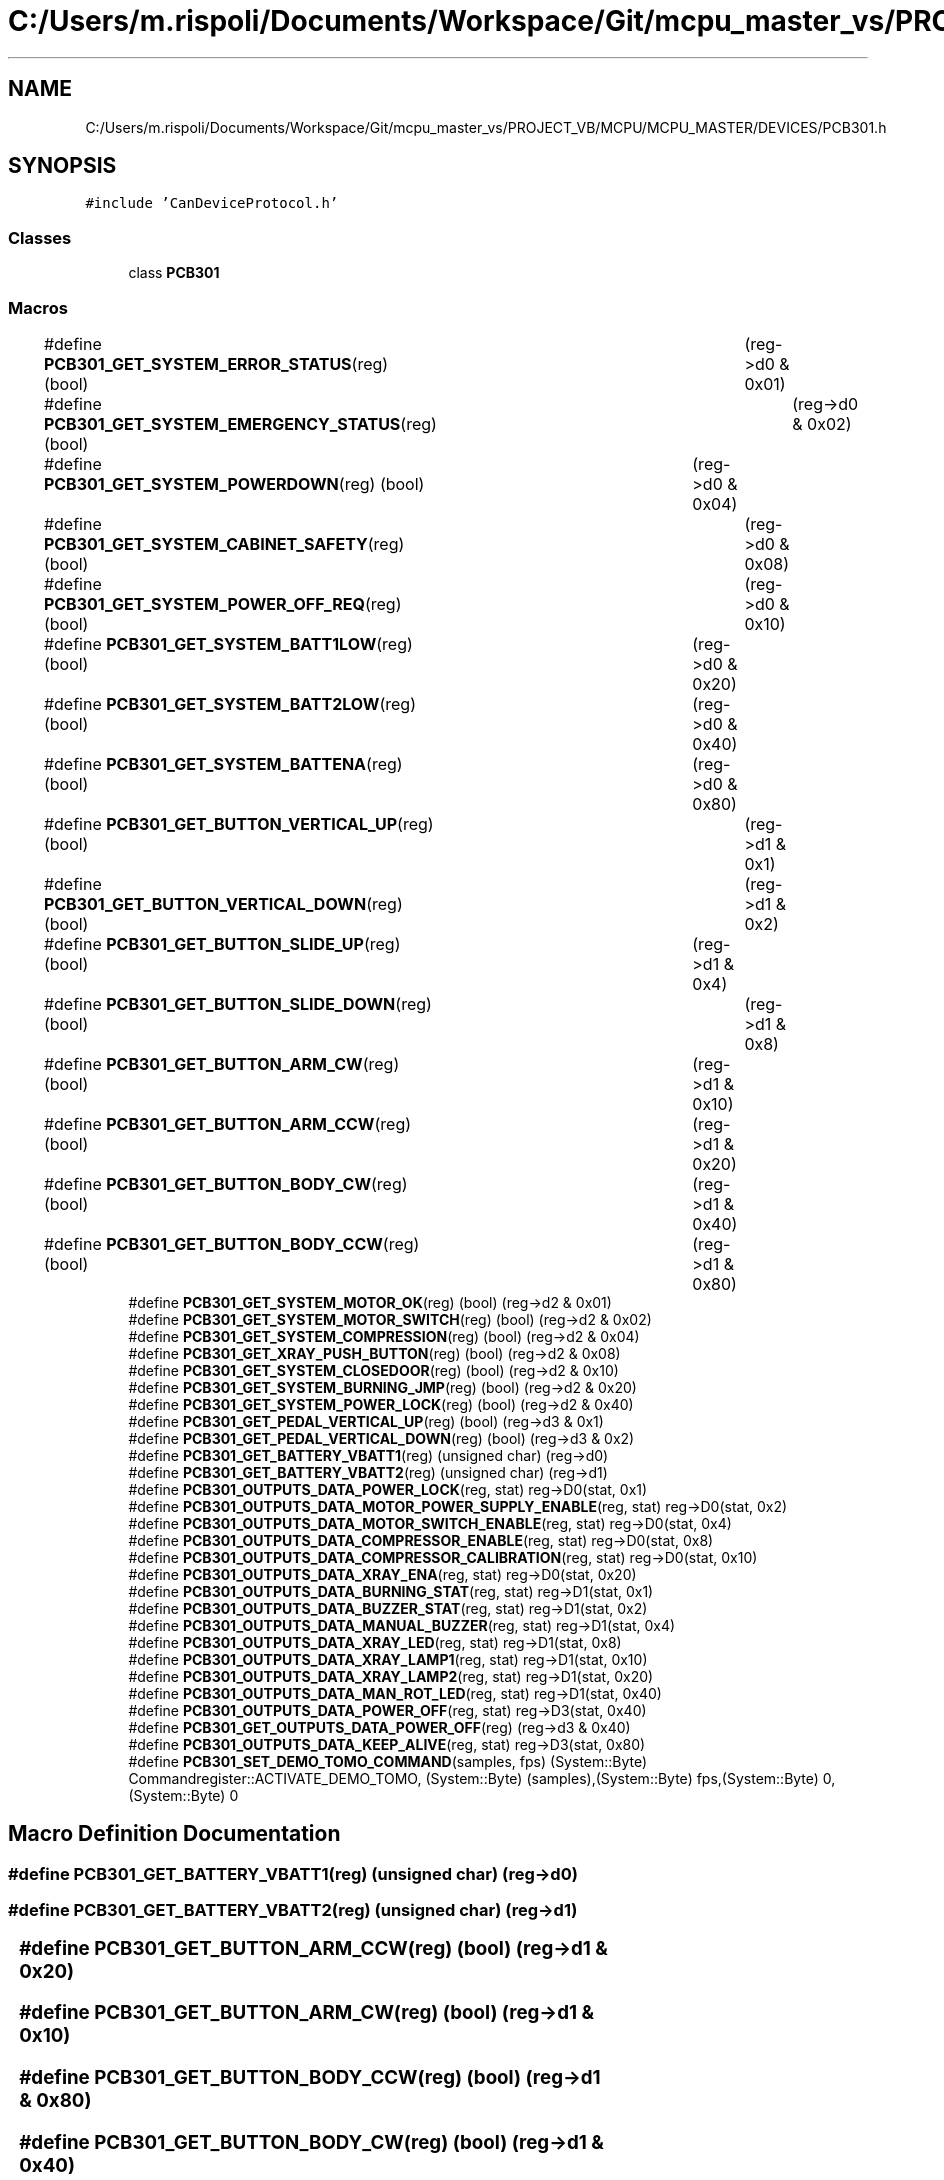 .TH "C:/Users/m.rispoli/Documents/Workspace/Git/mcpu_master_vs/PROJECT_VB/MCPU/MCPU_MASTER/DEVICES/PCB301.h" 3 "Mon May 13 2024" "MCPU_MASTER Software Description" \" -*- nroff -*-
.ad l
.nh
.SH NAME
C:/Users/m.rispoli/Documents/Workspace/Git/mcpu_master_vs/PROJECT_VB/MCPU/MCPU_MASTER/DEVICES/PCB301.h
.SH SYNOPSIS
.br
.PP
\fC#include 'CanDeviceProtocol\&.h'\fP
.br

.SS "Classes"

.in +1c
.ti -1c
.RI "class \fBPCB301\fP"
.br
.in -1c
.SS "Macros"

.in +1c
.ti -1c
.RI "#define \fBPCB301_GET_SYSTEM_ERROR_STATUS\fP(reg)   (bool)	(reg\->d0 & 0x01)"
.br
.ti -1c
.RI "#define \fBPCB301_GET_SYSTEM_EMERGENCY_STATUS\fP(reg)   (bool)	(reg\->d0 & 0x02)"
.br
.ti -1c
.RI "#define \fBPCB301_GET_SYSTEM_POWERDOWN\fP(reg)   (bool)	(reg\->d0 & 0x04)"
.br
.ti -1c
.RI "#define \fBPCB301_GET_SYSTEM_CABINET_SAFETY\fP(reg)   (bool)	(reg\->d0 & 0x08)"
.br
.ti -1c
.RI "#define \fBPCB301_GET_SYSTEM_POWER_OFF_REQ\fP(reg)   (bool)	(reg\->d0 & 0x10)"
.br
.ti -1c
.RI "#define \fBPCB301_GET_SYSTEM_BATT1LOW\fP(reg)   (bool)	(reg\->d0 & 0x20)"
.br
.ti -1c
.RI "#define \fBPCB301_GET_SYSTEM_BATT2LOW\fP(reg)   (bool)	(reg\->d0 & 0x40)"
.br
.ti -1c
.RI "#define \fBPCB301_GET_SYSTEM_BATTENA\fP(reg)   (bool)	(reg\->d0 & 0x80)"
.br
.ti -1c
.RI "#define \fBPCB301_GET_BUTTON_VERTICAL_UP\fP(reg)   (bool)	(reg\->d1 & 0x1)"
.br
.ti -1c
.RI "#define \fBPCB301_GET_BUTTON_VERTICAL_DOWN\fP(reg)   (bool)	(reg\->d1 & 0x2)"
.br
.ti -1c
.RI "#define \fBPCB301_GET_BUTTON_SLIDE_UP\fP(reg)   (bool)	(reg\->d1 & 0x4)"
.br
.ti -1c
.RI "#define \fBPCB301_GET_BUTTON_SLIDE_DOWN\fP(reg)   (bool)	(reg\->d1 & 0x8)"
.br
.ti -1c
.RI "#define \fBPCB301_GET_BUTTON_ARM_CW\fP(reg)   (bool)	(reg\->d1 & 0x10)"
.br
.ti -1c
.RI "#define \fBPCB301_GET_BUTTON_ARM_CCW\fP(reg)   (bool)	(reg\->d1 & 0x20)"
.br
.ti -1c
.RI "#define \fBPCB301_GET_BUTTON_BODY_CW\fP(reg)   (bool)	(reg\->d1 & 0x40)"
.br
.ti -1c
.RI "#define \fBPCB301_GET_BUTTON_BODY_CCW\fP(reg)   (bool)	(reg\->d1 & 0x80)"
.br
.ti -1c
.RI "#define \fBPCB301_GET_SYSTEM_MOTOR_OK\fP(reg)   (bool) (reg\->d2 & 0x01)"
.br
.ti -1c
.RI "#define \fBPCB301_GET_SYSTEM_MOTOR_SWITCH\fP(reg)   (bool) (reg\->d2 & 0x02)"
.br
.ti -1c
.RI "#define \fBPCB301_GET_SYSTEM_COMPRESSION\fP(reg)   (bool) (reg\->d2 & 0x04)"
.br
.ti -1c
.RI "#define \fBPCB301_GET_XRAY_PUSH_BUTTON\fP(reg)   (bool) (reg\->d2 & 0x08)"
.br
.ti -1c
.RI "#define \fBPCB301_GET_SYSTEM_CLOSEDOOR\fP(reg)   (bool) (reg\->d2 & 0x10)"
.br
.ti -1c
.RI "#define \fBPCB301_GET_SYSTEM_BURNING_JMP\fP(reg)   (bool) (reg\->d2 & 0x20)"
.br
.ti -1c
.RI "#define \fBPCB301_GET_SYSTEM_POWER_LOCK\fP(reg)   (bool) (reg\->d2 & 0x40)"
.br
.ti -1c
.RI "#define \fBPCB301_GET_PEDAL_VERTICAL_UP\fP(reg)   (bool) (reg\->d3 & 0x1)"
.br
.ti -1c
.RI "#define \fBPCB301_GET_PEDAL_VERTICAL_DOWN\fP(reg)   (bool) (reg\->d3 & 0x2)"
.br
.ti -1c
.RI "#define \fBPCB301_GET_BATTERY_VBATT1\fP(reg)   (unsigned char) (reg\->d0)"
.br
.ti -1c
.RI "#define \fBPCB301_GET_BATTERY_VBATT2\fP(reg)   (unsigned char) (reg\->d1)"
.br
.ti -1c
.RI "#define \fBPCB301_OUTPUTS_DATA_POWER_LOCK\fP(reg,  stat)   reg\->D0(stat, 0x1)"
.br
.ti -1c
.RI "#define \fBPCB301_OUTPUTS_DATA_MOTOR_POWER_SUPPLY_ENABLE\fP(reg,  stat)   reg\->D0(stat, 0x2)"
.br
.ti -1c
.RI "#define \fBPCB301_OUTPUTS_DATA_MOTOR_SWITCH_ENABLE\fP(reg,  stat)   reg\->D0(stat, 0x4)"
.br
.ti -1c
.RI "#define \fBPCB301_OUTPUTS_DATA_COMPRESSOR_ENABLE\fP(reg,  stat)   reg\->D0(stat, 0x8)"
.br
.ti -1c
.RI "#define \fBPCB301_OUTPUTS_DATA_COMPRESSOR_CALIBRATION\fP(reg,  stat)   reg\->D0(stat, 0x10)"
.br
.ti -1c
.RI "#define \fBPCB301_OUTPUTS_DATA_XRAY_ENA\fP(reg,  stat)   reg\->D0(stat, 0x20)"
.br
.ti -1c
.RI "#define \fBPCB301_OUTPUTS_DATA_BURNING_STAT\fP(reg,  stat)   reg\->D1(stat, 0x1)"
.br
.ti -1c
.RI "#define \fBPCB301_OUTPUTS_DATA_BUZZER_STAT\fP(reg,  stat)   reg\->D1(stat, 0x2)"
.br
.ti -1c
.RI "#define \fBPCB301_OUTPUTS_DATA_MANUAL_BUZZER\fP(reg,  stat)   reg\->D1(stat, 0x4)"
.br
.ti -1c
.RI "#define \fBPCB301_OUTPUTS_DATA_XRAY_LED\fP(reg,  stat)   reg\->D1(stat, 0x8)"
.br
.ti -1c
.RI "#define \fBPCB301_OUTPUTS_DATA_XRAY_LAMP1\fP(reg,  stat)   reg\->D1(stat, 0x10)"
.br
.ti -1c
.RI "#define \fBPCB301_OUTPUTS_DATA_XRAY_LAMP2\fP(reg,  stat)   reg\->D1(stat, 0x20)"
.br
.ti -1c
.RI "#define \fBPCB301_OUTPUTS_DATA_MAN_ROT_LED\fP(reg,  stat)   reg\->D1(stat, 0x40)"
.br
.ti -1c
.RI "#define \fBPCB301_OUTPUTS_DATA_POWER_OFF\fP(reg,  stat)   reg\->D3(stat, 0x40)"
.br
.ti -1c
.RI "#define \fBPCB301_GET_OUTPUTS_DATA_POWER_OFF\fP(reg)   (reg\->d3 & 0x40)"
.br
.ti -1c
.RI "#define \fBPCB301_OUTPUTS_DATA_KEEP_ALIVE\fP(reg,  stat)   reg\->D3(stat, 0x80)"
.br
.ti -1c
.RI "#define \fBPCB301_SET_DEMO_TOMO_COMMAND\fP(samples,  fps)   (System::Byte) Commandregister::ACTIVATE_DEMO_TOMO, (System::Byte) (samples),(System::Byte) fps,(System::Byte) 0,(System::Byte) 0"
.br
.in -1c
.SH "Macro Definition Documentation"
.PP 
.SS "#define PCB301_GET_BATTERY_VBATT1(reg)   (unsigned char) (reg\->d0)"

.SS "#define PCB301_GET_BATTERY_VBATT2(reg)   (unsigned char) (reg\->d1)"

.SS "#define PCB301_GET_BUTTON_ARM_CCW(reg)   (bool)	(reg\->d1 & 0x20)"

.SS "#define PCB301_GET_BUTTON_ARM_CW(reg)   (bool)	(reg\->d1 & 0x10)"

.SS "#define PCB301_GET_BUTTON_BODY_CCW(reg)   (bool)	(reg\->d1 & 0x80)"

.SS "#define PCB301_GET_BUTTON_BODY_CW(reg)   (bool)	(reg\->d1 & 0x40)"

.SS "#define PCB301_GET_BUTTON_SLIDE_DOWN(reg)   (bool)	(reg\->d1 & 0x8)"

.SS "#define PCB301_GET_BUTTON_SLIDE_UP(reg)   (bool)	(reg\->d1 & 0x4)"

.SS "#define PCB301_GET_BUTTON_VERTICAL_DOWN(reg)   (bool)	(reg\->d1 & 0x2)"

.SS "#define PCB301_GET_BUTTON_VERTICAL_UP(reg)   (bool)	(reg\->d1 & 0x1)"

.SS "#define PCB301_GET_OUTPUTS_DATA_POWER_OFF(reg)   (reg\->d3 & 0x40)"

.SS "#define PCB301_GET_PEDAL_VERTICAL_DOWN(reg)   (bool) (reg\->d3 & 0x2)"

.SS "#define PCB301_GET_PEDAL_VERTICAL_UP(reg)   (bool) (reg\->d3 & 0x1)"

.SS "#define PCB301_GET_SYSTEM_BATT1LOW(reg)   (bool)	(reg\->d0 & 0x20)"

.SS "#define PCB301_GET_SYSTEM_BATT2LOW(reg)   (bool)	(reg\->d0 & 0x40)"

.SS "#define PCB301_GET_SYSTEM_BATTENA(reg)   (bool)	(reg\->d0 & 0x80)"

.SS "#define PCB301_GET_SYSTEM_BURNING_JMP(reg)   (bool) (reg\->d2 & 0x20)"

.SS "#define PCB301_GET_SYSTEM_CABINET_SAFETY(reg)   (bool)	(reg\->d0 & 0x08)"

.SS "#define PCB301_GET_SYSTEM_CLOSEDOOR(reg)   (bool) (reg\->d2 & 0x10)"

.SS "#define PCB301_GET_SYSTEM_COMPRESSION(reg)   (bool) (reg\->d2 & 0x04)"

.SS "#define PCB301_GET_SYSTEM_EMERGENCY_STATUS(reg)   (bool)	(reg\->d0 & 0x02)"

.SS "#define PCB301_GET_SYSTEM_ERROR_STATUS(reg)   (bool)	(reg\->d0 & 0x01)"

.SS "#define PCB301_GET_SYSTEM_MOTOR_OK(reg)   (bool) (reg\->d2 & 0x01)"

.SS "#define PCB301_GET_SYSTEM_MOTOR_SWITCH(reg)   (bool) (reg\->d2 & 0x02)"

.SS "#define PCB301_GET_SYSTEM_POWER_LOCK(reg)   (bool) (reg\->d2 & 0x40)"

.SS "#define PCB301_GET_SYSTEM_POWER_OFF_REQ(reg)   (bool)	(reg\->d0 & 0x10)"

.SS "#define PCB301_GET_SYSTEM_POWERDOWN(reg)   (bool)	(reg\->d0 & 0x04)"

.SS "#define PCB301_GET_XRAY_PUSH_BUTTON(reg)   (bool) (reg\->d2 & 0x08)"

.SS "#define PCB301_OUTPUTS_DATA_BURNING_STAT(reg, stat)   reg\->D1(stat, 0x1)"

.SS "#define PCB301_OUTPUTS_DATA_BUZZER_STAT(reg, stat)   reg\->D1(stat, 0x2)"

.SS "#define PCB301_OUTPUTS_DATA_COMPRESSOR_CALIBRATION(reg, stat)   reg\->D0(stat, 0x10)"

.SS "#define PCB301_OUTPUTS_DATA_COMPRESSOR_ENABLE(reg, stat)   reg\->D0(stat, 0x8)"

.SS "#define PCB301_OUTPUTS_DATA_KEEP_ALIVE(reg, stat)   reg\->D3(stat, 0x80)"

.SS "#define PCB301_OUTPUTS_DATA_MAN_ROT_LED(reg, stat)   reg\->D1(stat, 0x40)"

.SS "#define PCB301_OUTPUTS_DATA_MANUAL_BUZZER(reg, stat)   reg\->D1(stat, 0x4)"

.SS "#define PCB301_OUTPUTS_DATA_MOTOR_POWER_SUPPLY_ENABLE(reg, stat)   reg\->D0(stat, 0x2)"

.SS "#define PCB301_OUTPUTS_DATA_MOTOR_SWITCH_ENABLE(reg, stat)   reg\->D0(stat, 0x4)"

.SS "#define PCB301_OUTPUTS_DATA_POWER_LOCK(reg, stat)   reg\->D0(stat, 0x1)"

.SS "#define PCB301_OUTPUTS_DATA_POWER_OFF(reg, stat)   reg\->D3(stat, 0x40)"

.SS "#define PCB301_OUTPUTS_DATA_XRAY_ENA(reg, stat)   reg\->D0(stat, 0x20)"

.SS "#define PCB301_OUTPUTS_DATA_XRAY_LAMP1(reg, stat)   reg\->D1(stat, 0x10)"

.SS "#define PCB301_OUTPUTS_DATA_XRAY_LAMP2(reg, stat)   reg\->D1(stat, 0x20)"

.SS "#define PCB301_OUTPUTS_DATA_XRAY_LED(reg, stat)   reg\->D1(stat, 0x8)"

.SS "#define PCB301_SET_DEMO_TOMO_COMMAND(samples, fps)   (System::Byte) Commandregister::ACTIVATE_DEMO_TOMO, (System::Byte) (samples),(System::Byte) fps,(System::Byte) 0,(System::Byte) 0"

.SH "Author"
.PP 
Generated automatically by Doxygen for MCPU_MASTER Software Description from the source code\&.
